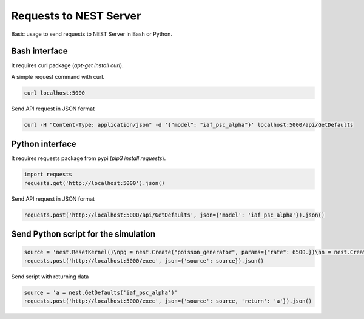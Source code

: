 Requests to NEST Server
-----------------------


Basic usage to send requests to NEST Server in Bash or Python.

Bash interface
==============

It requires curl package (`apt-get install curl`).

A simple request command with curl.

.. code-block:: bash

  curl localhost:5000


Send API request in JSON format

.. code-block:: bash

  curl -H "Content-Type: application/json" -d '{"model": "iaf_psc_alpha"}' localhost:5000/api/GetDefaults



Python interface
================

It requires requests package from pypi (`pip3 install requests`).

.. code-block:: python

  import requests
  requests.get('http://localhost:5000').json()

Send API request in JSON format

.. code-block:: python

  requests.post('http://localhost:5000/api/GetDefaults', json={'model': 'iaf_psc_alpha'}).json()


Send Python script for the simulation
=====================================

.. code-block:: python

  source = 'nest.ResetKernel()\npg = nest.Create("poisson_generator", params={"rate": 6500.})\nn = nest.Create("iaf_psc_alpha", 100)\nsd = nest.Create("spike_detector")\nnest.Connect(pg, n, syn_spec={\'weight\': 10.})\nnest.Connect(n, sd)\nnest.Simulate(1000.0)\n'
  requests.post('http://localhost:5000/exec', json={'source': source}).json()


Send script with returning data

.. code-block:: python

  source = 'a = nest.GetDefaults('iaf_psc_alpha')'
  requests.post('http://localhost:5000/exec', json={'source': source, 'return': 'a'}).json()
